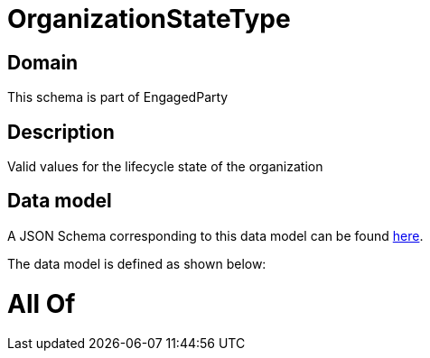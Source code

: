 = OrganizationStateType

[#domain]
== Domain

This schema is part of EngagedParty

[#description]
== Description

Valid values for the lifecycle state of the organization


[#data_model]
== Data model

A JSON Schema corresponding to this data model can be found https://tmforum.org[here].

The data model is defined as shown below:


= All Of 
